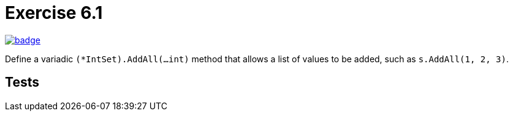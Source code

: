 = Exercise 6.1
// Refs:
:url-base: https://github.com/fenegroni/TGPL-exercise-solutions
:url-workflows: {url-base}/workflows
:url-actions: {url-base}/actions
:badge-exercise: image:{url-workflows}/Exercise 6.2/badge.svg?branch=main[link={url-actions}]

{badge-exercise}

Define a variadic `(*IntSet).AddAll(...int)` method that allows a list of
values to be added, such as `s.AddAll(1, 2, 3)`.

== Tests

